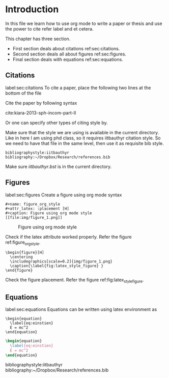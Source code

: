#+LaTeX_CLASS: phd
#+OPTIONS: author:nil date:nil title:nil toc:nil


* Introduction
  In this file we learn how to use org mode to write a paper or thesis and use
  the power to cite refer label and et cetera.

  This chapter has three section.

  - First section deals about citations ref:sec:citations.
  - Second section deals all about figures ref:sec:figures.
  - Final section deals with equations ref:sec:equations.

** Citations
   label:sec:citations
   To cite a paper, place the following two lines at the bottom of the file

   Cite the paper by following syntax

   cite:kiara-2013-sph-incom-part-II

   Or one can specify other types of citing style by.

   Make sure that the style we are using is available in the current
   directory. Like in here I am using phd class, so it requires iitbauthyr
   citation style. So we need to have that file in the same level, then use it
   as requisite bib style.

   #+BEGIN_EXAMPLE
   bibliographystyle:iitbauthyr
   bibliography:~/Dropbox/Research/references.bib
   #+END_EXAMPLE

   Make sure $iitbauthyr.bst$ is in the current directory.

** Figures
   label:sec:figures
   Create a figure using org mode syntax

   #+BEGIN_EXAMPLE
   #+name: figure_org_style
   #+attr_latex: :placement [H]
   #+caption: Figure using org mode style
   [[file:img/figure_1.png]]
   #+END_EXAMPLE


   #+name: figure_org_style
   #+attr_latex: :placement [H]
   #+caption: Figure using org mode style
   [[file:img/figure_1.png]]

   Check if the latex attribute worked properly. Refer the figure
   ref:figure_org_style.


   #+BEGIN_EXAMPLE
   \begin{figure}[H]
     \centering
     \includegraphics[scale=0.2]{img/figure_1.png}
     \caption{\label{fig:latex_style_figure} }
   \end{figure}
   #+END_EXAMPLE

   #+BEGIN_EXPORT latex
   \begin{figure}[H]
     \centering
     \includegraphics[scale=0.2]{img/figure_1.png}
     \caption{\label{fig:latex_style_figure} }
   \end{figure}
   #+END_EXPORT

   Check the figure placement. Refer the figure
   ref:fig:latex_style_figure.


** Equations
   label:sec:equations
   Equations can be written using latex environment as

   #+BEGIN_EXAMPLE
   \begin{equation}
     \label{eq:einstien}
     E = mc^2
   \end{equation}
   #+END_EXAMPLE

   #+BEGIN_src latex
   \begin{equation}
     \label{eq:einstien}
     E = mc^2
   \end{equation}
   #+END_src


bibliographystyle:iitbauthyr
bibliography:~/Dropbox/Research/references.bib

